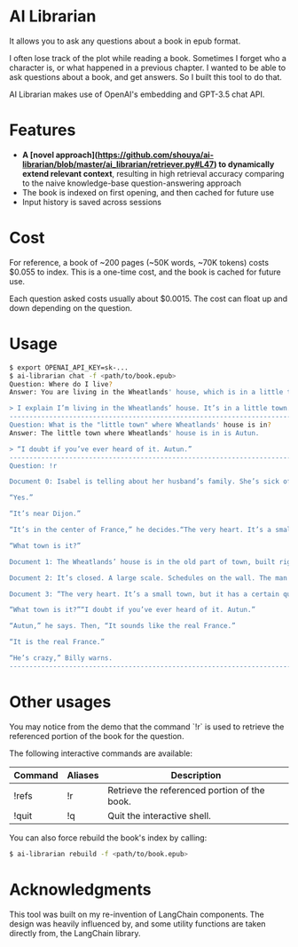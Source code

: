 * AI Librarian

It allows you to ask any questions about a book in epub format.

I often lose track of the plot while reading a book. Sometimes I forget who a character is, or what happened in a previous chapter. I wanted to be able to ask questions about a book, and get answers. So I built this tool to do that.

AI Librarian makes use of OpenAI's embedding and GPT-3.5 chat API.

* Features

- *A [novel approach](https://github.com/shouya/ai-librarian/blob/master/ai_librarian/retriever.py#L47) to dynamically extend relevant context*, resulting in high retrieval accuracy comparing to the naive knowledge-base question-answering approach
- The book is indexed on first opening, and then cached for future use
- Input history is saved across sessions

* Cost

For reference, a book of ~200 pages (~50K words, ~70K tokens) costs $0.055 to index. This is a one-time cost, and the book is cached for future use.

Each question asked costs usually about $0.0015. The cost can float up and down depending on the question.

* Usage

#+begin_src bash
$ export OPENAI_API_KEY=sk-...
$ ai-librarian chat -f <path/to/book.epub>
Question: Where do I live?
Answer: You are living in the Wheatlands' house, which is in a little town.

> I explain I’m living in the Wheatlands’ house. It’s in a little town.
---------------------------------------------------------------------------------------------------------
Question: What is the "little town" where Wheatlands' house is in?
Answer: The little town where Wheatlands' house is in is Autun.

> “I doubt if you’ve ever heard of it. Autun.”
---------------------------------------------------------------------------------------------------------
Question: !r

Document 0: Isabel is telling about her husband’s family. She’s sick of them. All they’re interested in is their grandbaby, she says. I explain I’m living in the Wheatlands’ house. It’s in a little town.“You know Dijon?”

“Yes.”

“It’s near Dijon.”

“It’s in the center of France,” he decides.“The very heart. It’s a small town, but it has a certain quality. I mean, it’s not rich, it’s not splendid. It’s just old and well-formed.”

“What town is it?”

Document 1: The Wheatlands’ house is in the old part of town, built right on the Roman wall. First there is a long avenue of trees and then the huge square. A street of shops. After these, nothing, houses, a Utrillo-like silence. At last the Place du Terreau. There’s a fountain, a trifoil fountain from which pigeons are drinking, and looming above, like a great, beached ship: the cathedral. It’s only possible to glimpse the spire, studded along the seams, that marvelous spire which points at the same time to the earth’s center and also the outer void. The road leads around behind. Here many windows are broken. The lead frames, formed like diamonds, are empty and black. A hundred feet farther is a small, blind street, an impasse, as they say, and there it stands.It’s a large, stone house, the roof sinking, the sills worn. A huge house, the windows tall as trees, exactly as I remember it from a few days of visiting when, on the way up from the station I had a strange conviction I was in a town I already knew. The streets were familiar to me. By the time we reached the gate I had already formed an idea that floated through my mind the rest of the summer, the idea of returning. And now I am here, before the gate. As I look at it, I suddenly see, for the first time, letters concealed in the iron foliage, an inscription: VAINCRE OU MOURIR. The VAINCRE is missing its c.

Document 2: It’s closed. A large scale. Schedules on the wall. The man behind the glass of the ticket window doesn’t look up as I walk by.The Wheatlands’ house is in the old part of town, built right on the Roman wall. First there is a long avenue of trees and then the huge square. A street of shops. After these, nothing, houses, a

Document 3: “The very heart. It’s a small town, but it has a certain quality. I mean, it’s not rich, it’s not splendid. It’s just old and well-formed.”

“What town is it?”“I doubt if you’ve ever heard of it. Autun.”

“Autun,” he says. Then, “It sounds like the real France.”

“It is the real France.”

“He’s crazy,” Billy warns.
---------------------------------------------------------------------------------------------------------
#+end_src

* Other usages

You may notice from the demo that the command `!r` is used to retrieve the referenced portion of the book for the question.

The following interactive commands are available:

| Command | Aliases | Description                                  |
|---------+---------+----------------------------------------------|
| !refs   | !r      | Retrieve the referenced portion of the book. |
| !quit   | !q      | Quit the interactive shell.                  |


You can also force rebuild the book's index by calling:

#+begin_src bash
$ ai-librarian rebuild -f <path/to/book.epub>
#+end_src


* Acknowledgments

This tool was built on my re-invention of LangChain components. The design was heavily influenced by, and some utility functions are taken directly from, the LangChain library.
